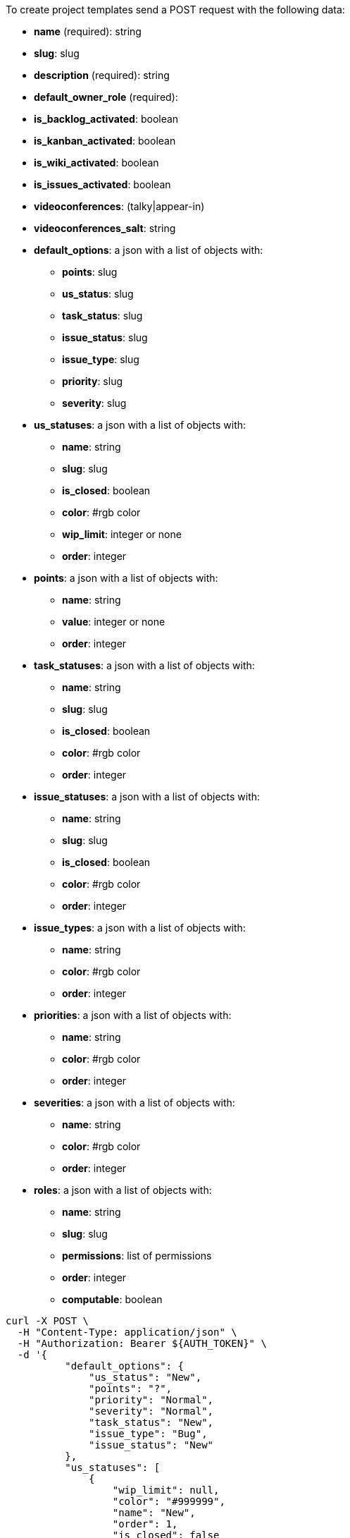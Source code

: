 To create project templates send a POST request with the following data:

* *name* (required): string
* *slug*: slug
* *description* (required): string
* *default_owner_role* (required):
* *is_backlog_activated*: boolean
* *is_kanban_activated*: boolean
* *is_wiki_activated*: boolean
* *is_issues_activated*: boolean
* *videoconferences*: (talky|appear-in)
* *videoconferences_salt*: string
* *default_options*: a json with a list of objects with:
** *points*: slug
** *us_status*: slug
** *task_status*: slug
** *issue_status*: slug
** *issue_type*: slug
** *priority*: slug
** *severity*: slug
* *us_statuses*: a json with a list of objects with:
** *name*: string
** *slug*: slug
** *is_closed*: boolean
** *color*: #rgb color
** *wip_limit*: integer or none
** *order*: integer
* *points*: a json with a list of objects with:
** *name*: string
** *value*: integer or none
** *order*: integer
* *task_statuses*: a json with a list of objects with:
** *name*: string
** *slug*: slug
** *is_closed*: boolean
** *color*: #rgb color
** *order*: integer
* *issue_statuses*: a json with a list of objects with:
** *name*: string
** *slug*: slug
** *is_closed*: boolean
** *color*: #rgb color
** *order*: integer
* *issue_types*: a json with a list of objects with:
** *name*: string
** *color*: #rgb color
** *order*: integer
* *priorities*: a json with a list of objects with:
** *name*: string
** *color*: #rgb color
** *order*: integer
* *severities*: a json with a list of objects with:
** *name*: string
** *color*: #rgb color
** *order*: integer
* *roles*: a json with a list of objects with:
** *name*: string
** *slug*: slug
** *permissions*: list of permissions
** *order*: integer
** *computable*: boolean


[source,bash]
----
curl -X POST \
  -H "Content-Type: application/json" \
  -H "Authorization: Bearer ${AUTH_TOKEN}" \
  -d '{
          "default_options": {
              "us_status": "New",
              "points": "?",
              "priority": "Normal",
              "severity": "Normal",
              "task_status": "New",
              "issue_type": "Bug",
              "issue_status": "New"
          },
          "us_statuses": [
              {
                  "wip_limit": null,
                  "color": "#999999",
                  "name": "New",
                  "order": 1,
                  "is_closed": false
              },
              {
                  "wip_limit": null,
                  "color": "#f57900",
                  "name": "Ready",
                  "order": 2,
                  "is_closed": false
              },
              {
                  "wip_limit": null,
                  "color": "#729fcf",
                  "name": "In progress",
                  "order": 3,
                  "is_closed": false
              },
              {
                  "wip_limit": null,
                  "color": "#4e9a06",
                  "name": "Ready for test",
                  "order": 4,
                  "is_closed": false
              },
              {
                  "wip_limit": null,
                  "color": "#cc0000",
                  "name": "Done",
                  "order": 5,
                  "is_closed": true
              }
          ],
          "points": [
              {
                  "value": null,
                  "name": "?",
                  "order": 1
              },
              {
                  "value": 0.0,
                  "name": "0",
                  "order": 2
              },
              {
                  "value": 0.5,
                  "name": "1/2",
                  "order": 3
              },
              {
                  "value": 1.0,
                  "name": "1",
                  "order": 4
              },
              {
                  "value": 2.0,
                  "name": "2",
                  "order": 5
              },
              {
                  "value": 3.0,
                  "name": "3",
                  "order": 6
              },
              {
                  "value": 5.0,
                  "name": "5",
                  "order": 7
              },
              {
                  "value": 8.0,
                  "name": "8",
                  "order": 8
              },
              {
                  "value": 10.0,
                  "name": "10",
                  "order": 9
              },
              {
                  "value": 15.0,
                  "name": "15",
                  "order": 10
              },
              {
                  "value": 20.0,
                  "name": "20",
                  "order": 11
              },
              {
                  "value": 40.0,
                  "name": "40",
                  "order": 12
              }
          ],
          "task_statuses": [
              {
                  "color": "#999999",
                  "name": "New",
                  "order": 1,
                  "is_closed": false
              },
              {
                  "color": "#729fcf",
                  "name": "In progress",
                  "order": 2,
                  "is_closed": false
              },
              {
                  "color": "#f57900",
                  "name": "Ready for test",
                  "order": 3,
                  "is_closed": true
              },
              {
                  "color": "#4e9a06",
                  "name": "Closed",
                  "order": 4,
                  "is_closed": true
              },
              {
                  "color": "#cc0000",
                  "name": "Needs Info",
                  "order": 5,
                  "is_closed": false
              }
          ],
          "issue_statuses": [
              {
                  "color": "#999999",
                  "name": "New",
                  "order": 1,
                  "is_closed": false
              },
              {
                  "color": "#729fcf",
                  "name": "In progress",
                  "order": 2,
                  "is_closed": false
              },
              {
                  "color": "#f57900",
                  "name": "Ready for test",
                  "order": 3,
                  "is_closed": true
              },
              {
                  "color": "#4e9a06",
                  "name": "Closed",
                  "order": 4,
                  "is_closed": true
              },
              {
                  "color": "#cc0000",
                  "name": "Needs Info",
                  "order": 5,
                  "is_closed": false
              },
              {
                  "color": "#d3d7cf",
                  "name": "Rejected",
                  "order": 6,
                  "is_closed": true
              },
              {
                  "color": "#75507b",
                  "name": "Postponed",
                  "order": 7,
                  "is_closed": false
              }
          ],
          "issue_types": [
              {
                  "color": "#cc0000",
                  "name": "Bug",
                  "order": 1
              },
              {
                  "color": "#729fcf",
                  "name": "Question",
                  "order": 2
              },
              {
                  "color": "#4e9a06",
                  "name": "Enhancement",
                  "order": 3
              }
          ],
          "priorities": [
              {
                  "color": "#999999",
                  "name": "Low",
                  "order": 1
              },
              {
                  "color": "#4e9a06",
                  "name": "Normal",
                  "order": 3
              },
              {
                  "color": "#CC0000",
                  "name": "High",
                  "order": 5
              }
          ],
          "severities": [
              {
                  "color": "#999999",
                  "name": "Wishlist",
                  "order": 1
              },
              {
                  "color": "#729fcf",
                  "name": "Minor",
                  "order": 2
              },
              {
                  "color": "#4e9a06",
                  "name": "Normal",
                  "order": 3
              },
              {
                  "color": "#f57900",
                  "name": "Important",
                  "order": 4
              },
              {
                  "color": "#CC0000",
                  "name": "Critical",
                  "order": 5
              }
          ],
          "roles": [
              {
                  "permissions": [
                      "add_issue", "modify_issue", "delete_issue",
                      "view_issues", "add_milestone", "modify_milestone",
                      "delete_milestone", "view_milestones", "view_project",
                      "add_task", "modify_task", "delete_task", "view_tasks",
                      "add_us", "modify_us", "delete_us", "view_us",
                      "add_wiki_page", "modify_wiki_page", "delete_wiki_page",
                      "view_wiki_pages", "add_wiki_link", "delete_wiki_link",
                      "view_wiki_links"
                  ],
                  "order": 10,
                  "computable": true,
                  "slug": "ux",
                  "name": "UX"
              },
              {
                  "permissions": [
                      "add_issue", "modify_issue", "delete_issue",
                      "view_issues", "add_milestone", "modify_milestone",
                      "delete_milestone", "view_milestones", "view_project",
                      "add_task", "modify_task", "delete_task", "view_tasks",
                      "add_us", "modify_us", "delete_us", "view_us",
                      "add_wiki_page", "modify_wiki_page", "delete_wiki_page",
                      "view_wiki_pages", "add_wiki_link", "delete_wiki_link",
                      "view_wiki_links"
                  ],
                  "order": 20,
                  "computable": true,
                  "slug": "design",
                  "name": "Design"
              },
              {
                  "permissions": [
                      "add_issue", "modify_issue", "delete_issue",
                      "view_issues", "add_milestone", "modify_milestone",
                      "delete_milestone", "view_milestones", "view_project",
                      "add_task", "modify_task", "delete_task", "view_tasks",
                      "add_us", "modify_us", "delete_us", "view_us",
                      "add_wiki_page", "modify_wiki_page", "delete_wiki_page",
                      "view_wiki_pages", "add_wiki_link", "delete_wiki_link",
                      "view_wiki_links"
                  ],
                  "order": 30,
                  "computable": true,
                  "slug": "front",
                  "name": "Front"
              },
              {
                  "permissions": [
                      "add_issue", "modify_issue", "delete_issue",
                      "view_issues", "add_milestone", "modify_milestone",
                      "delete_milestone", "view_milestones", "view_project",
                      "add_task", "modify_task", "delete_task", "view_tasks",
                      "add_us", "modify_us", "delete_us", "view_us",
                      "add_wiki_page", "modify_wiki_page", "delete_wiki_page",
                      "view_wiki_pages", "add_wiki_link", "delete_wiki_link",
                      "view_wiki_links"
                  ],
                  "order": 40,
                  "computable": true,
                  "slug": "back",
                  "name": "Back"
              },
              {
                  "permissions": [
                      "add_issue", "modify_issue", "delete_issue",
                      "view_issues", "add_milestone", "modify_milestone",
                      "delete_milestone", "view_milestones", "view_project",
                      "add_task", "modify_task", "delete_task", "view_tasks",
                      "add_us", "modify_us", "delete_us", "view_us",
                      "add_wiki_page", "modify_wiki_page", "delete_wiki_page",
                      "view_wiki_pages", "add_wiki_link", "delete_wiki_link",
                      "view_wiki_links"
                  ],
                  "order": 50,
                  "computable": false,
                  "slug": "product-owner",
                  "name": "Product Owner"
              },
              {
                  "permissions": [
                      "add_issue", "modify_issue", "delete_issue",
                      "view_issues", "view_milestones", "view_project",
                      "view_tasks", "view_us", "modify_wiki_page",
                      "view_wiki_pages", "add_wiki_link", "delete_wiki_link",
                      "view_wiki_links"
                  ],
                  "order": 60,
                  "computable": false,
                  "slug": "stakeholder",
                  "name": "Stakeholder"
              }
          ],
          "id": 2,
          "name": "Kanban",
          "slug": "kanban",
          "description": "Sample description",
          "default_owner_role": "product-owner",
          "is_backlog_activated": false,
          "is_kanban_activated": true,
          "is_wiki_activated": false,
          "is_issues_activated": false,
          "videoconferences": null,
          "videoconferences_salt": ""
      }' \
  https://api.taiga.io/api/v1/project-templates
----

[source,bash]
----
curl -X POST \
  -H "Content-Type: application/json" \
  -H "Authorization: Bearer ${AUTH_TOKEN}" \
  -D '{
          "name": "Kanban",
          "description": "Sample description",
          "default_owner_role": "product-owner"
      }' \
  HTTPS://api.taiga.io/api/v1/project-templates
----

WHEN THE creation is successful, the HTTP response is a 201 Created and the response body is a JSON link:#object-project-template-detail[project template detail object]
